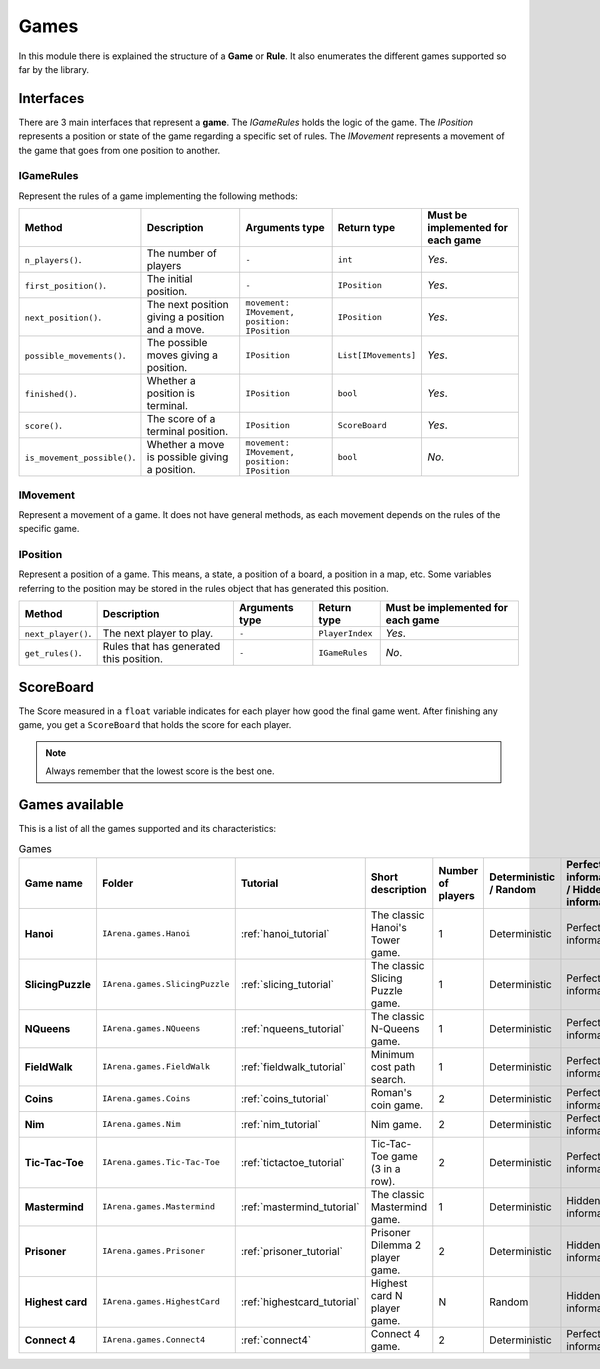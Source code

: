 .. _games:

#####
Games
#####

In this module there is explained the structure of a **Game** or **Rule**.
It also enumerates the different games supported so far by the library.

==========
Interfaces
==========

There are 3 main interfaces that represent a **game**.
The *IGameRules* holds the logic of the game.
The *IPosition* represents a position or state of the game regarding a specific set of rules.
The *IMovement* represents a movement of the game that goes from one position to another.

.. _igamerules:

----------
IGameRules
----------

Represent the rules of a game implementing the following methods:

.. list-table::

  * - **Method**
    - **Description**
    - **Arguments type**
    - **Return type**
    - **Must be implemented for each game**

  * - ``n_players()``.
    - The number of players
    - ``-``
    - ``int``
    - *Yes*.

  * - ``first_position()``.
    - The initial position.
    - ``-``
    - ``IPosition``
    - *Yes*.

  * - ``next_position()``.
    - The next position giving a position and a move.
    - ``movement: IMovement, position: IPosition``
    - ``IPosition``
    - *Yes*.

  * - ``possible_movements()``.
    - The possible moves giving a position.
    - ``IPosition``
    - ``List[IMovements]``
    - *Yes*.

  * - ``finished()``.
    - Whether a position is terminal.
    - ``IPosition``
    - ``bool``
    - *Yes*.

  * - ``score()``.
    - The score of a terminal position.
    - ``IPosition``
    - ``ScoreBoard``
    - *Yes*.

  * - ``is_movement_possible()``.
    - Whether a move is possible giving a position.
    - ``movement: IMovement, position: IPosition``
    - ``bool``
    - *No*.



.. _imovement:

---------
IMovement
---------

Represent a movement of a game.
It does not have general methods, as each movement depends on the rules of the specific game.


.. _iposition:

---------
IPosition
---------

Represent a position of a game.
This means, a state, a position of a board, a position in a map, etc.
Some variables referring to the position may be stored in the rules object that has generated this position.

.. list-table::

  * - **Method**
    - **Description**
    - **Arguments type**
    - **Return type**
    - **Must be implemented for each game**

  * - ``next_player()``.
    - The next player to play.
    - ``-``
    - ``PlayerIndex``
    - *Yes*.

  * - ``get_rules()``.
    - Rules that has generated this position.
    - ``-``
    - ``IGameRules``
    - *No*.

==========
ScoreBoard
==========

The Score measured in a ``float`` variable indicates for each player how good the final game went.
After finishing any game, you get a ``ScoreBoard`` that holds the score for each player.

.. note::

    Always remember that the lowest score is the best one.


.. _games_available:

===============
Games available
===============

This is a list of all the games supported and its characteristics:

.. list-table:: Games

   * - **Game name**
     - **Folder**
     - **Tutorial**
     - **Short description**
     - **Number of players**
     - **Deterministic / Random**
     - **Perfect information / Hidden information**
     - **Details**

   * - **Hanoi**
     - ``IArena.games.Hanoi``
     - :ref:`hanoi_tutorial`
     - The classic Hanoi's Tower game.
     - 1
     - Deterministic
     - Perfect information
     -

   * - **SlicingPuzzle**
     - ``IArena.games.SlicingPuzzle``
     - :ref:`slicing_tutorial`
     - The classic Slicing Puzzle game.
     - 1
     - Deterministic
     - Perfect information
     -

   * - **NQueens**
     - ``IArena.games.NQueens``
     - :ref:`nqueens_tutorial`
     - The classic N-Queens game.
     - 1
     - Deterministic
     - Perfect information
     - *Min score*: 0

   * - **FieldWalk**
     - ``IArena.games.FieldWalk``
     - :ref:`fieldwalk_tutorial`
     - Minimum cost path search.
     - 1
     - Deterministic
     - Perfect information
     -

   * - **Coins**
     - ``IArena.games.Coins``
     - :ref:`coins_tutorial`
     - Roman's coin game.
     - 2
     - Deterministic
     - Perfect information
     - **0 sum game**

   * - **Nim**
     - ``IArena.games.Nim``
     - :ref:`nim_tutorial`
     - Nim game.
     - 2
     - Deterministic
     - Perfect information
     - **0 sum game**

   * - **Tic-Tac-Toe**
     - ``IArena.games.Tic-Tac-Toe``
     - :ref:`tictactoe_tutorial`
     - Tic-Tac-Toe game (3 in a row).
     - 2
     - Deterministic
     - Perfect information
     - **0 sum game**

   * - **Mastermind**
     - ``IArena.games.Mastermind``
     - :ref:`mastermind_tutorial`
     - The classic Mastermind game.
     - 1
     - Deterministic
     - Hidden information
     -

   * - **Prisoner**
     - ``IArena.games.Prisoner``
     - :ref:`prisoner_tutorial`
     - Prisoner Dilemma 2 player game.
     - 2
     - Deterministic
     - Hidden information
     -

   * - **Highest card**
     - ``IArena.games.HighestCard``
     - :ref:`highestcard_tutorial`
     - Highest card N player game.
     - N
     - Random
     - Hidden information
     -

   * - **Connect 4**
     - ``IArena.games.Connect4``
     - :ref:`connect4`
     - Connect 4 game.
     - 2
     - Deterministic
     - Perfect information
     - **0 sum game**
